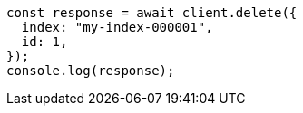 // This file is autogenerated, DO NOT EDIT
// Use `node scripts/generate-docs-examples.js` to generate the docs examples

[source, js]
----
const response = await client.delete({
  index: "my-index-000001",
  id: 1,
});
console.log(response);
----
